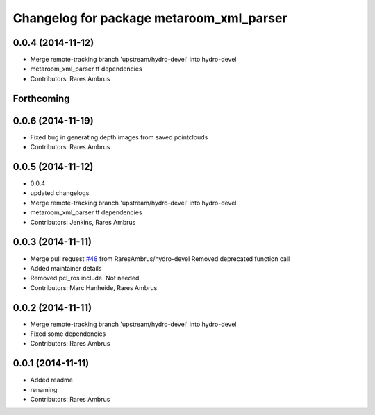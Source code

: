 ^^^^^^^^^^^^^^^^^^^^^^^^^^^^^^^^^^^^^^^^^
Changelog for package metaroom_xml_parser
^^^^^^^^^^^^^^^^^^^^^^^^^^^^^^^^^^^^^^^^^

0.0.4 (2014-11-12)
------------------
* Merge remote-tracking branch 'upstream/hydro-devel' into hydro-devel
* metaroom_xml_parser tf dependencies
* Contributors: Rares Ambrus

Forthcoming
-----------

0.0.6 (2014-11-19)
------------------
* Fixed bug in generating depth images from saved pointclouds
* Contributors: Rares Ambrus

0.0.5 (2014-11-12)
------------------
* 0.0.4
* updated changelogs
* Merge remote-tracking branch 'upstream/hydro-devel' into hydro-devel
* metaroom_xml_parser tf dependencies
* Contributors: Jenkins, Rares Ambrus

0.0.3 (2014-11-11)
------------------
* Merge pull request `#48 <https://github.com/strands-project/strands_3d_mapping/issues/48>`_ from RaresAmbrus/hydro-devel
  Removed deprecated function call
* Added maintainer details
* Removed pcl_ros include. Not needed
* Contributors: Marc Hanheide, Rares Ambrus

0.0.2 (2014-11-11)
------------------
* Merge remote-tracking branch 'upstream/hydro-devel' into hydro-devel
* Fixed some dependencies
* Contributors: Rares Ambrus

0.0.1 (2014-11-11)
------------------
* Added readme
* renaming
* Contributors: Rares Ambrus
